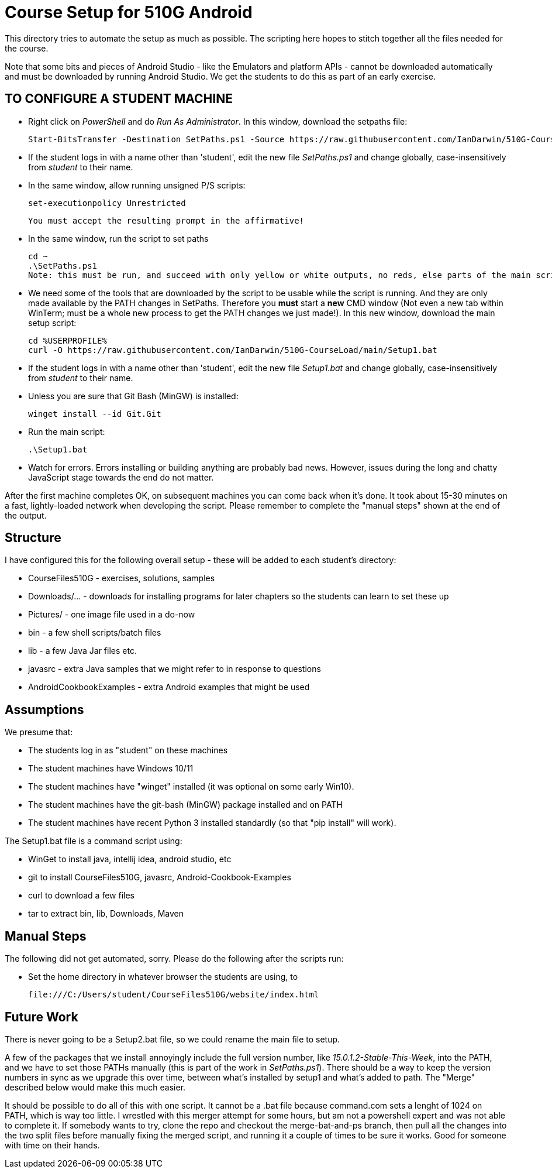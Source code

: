 = Course Setup for 510G Android

This directory tries to automate the setup as much as possible.
The scripting here hopes to stitch together all the files needed for the course.

Note that some bits and pieces of Android Studio - like the Emulators and platform APIs - 
cannot be downloaded automatically and must be downloaded by running Android Studio. We get the students to do this
as part of an early exercise.

== TO CONFIGURE A STUDENT MACHINE

* Right click on _PowerShell_ and do _Run As Administrator_. In this window,  download the setpaths file:

	Start-BitsTransfer -Destination SetPaths.ps1 -Source https://raw.githubusercontent.com/IanDarwin/510G-CourseLoad/main/SetPaths.ps1

* If the student logs in with a name other than 'student', edit the new file _SetPaths.ps1_
and change globally, case-insensitively from _student_ to their name.

* In the same window, allow running unsigned P/S scripts:

	set-executionpolicy Unrestricted

	You must accept the resulting prompt in the affirmative!

* In the same window, run the script to set paths

	cd ~
	.\SetPaths.ps1
	Note: this must be run, and succeed with only yellow or white outputs, no reds, else parts of the main script will fail

* We need some of the tools that are downloaded by the script to be usable while the script is running.
And they are only made available by the PATH changes in SetPaths.
Therefore you *must* start a *new* CMD window (Not even a new tab within WinTerm;
must be a whole new process to get the PATH changes we just made!). 
In this new window, download the main setup script:

	cd %USERPROFILE%
	curl -O https://raw.githubusercontent.com/IanDarwin/510G-CourseLoad/main/Setup1.bat 

* If the student logs in with a name other than 'student', edit the new file _Setup1.bat_ 
and change globally, case-insensitively from _student_ to their name.

* Unless you are sure that Git Bash (MinGW) is installed:

	winget install --id Git.Git 

* Run the main script:

	.\Setup1.bat

* Watch for errors. Errors installing or building anything are probably bad news.
However, issues during the long and chatty JavaScript stage towards the end do not matter.

After the first machine completes OK, on subsequent machines you can come back when it's done. 
It took about 15-30 minutes on a fast, lightly-loaded network when developing the script.
Please remember to complete the "manual steps" shown at the end of the output.

== Structure

I have configured this for the following overall setup - these will be added
to each student's directory:

* CourseFiles510G - exercises, solutions, samples
* Downloads/... - downloads for installing programs for later chapters
	so the students can learn to set these up
* Pictures/ - one image file used in a do-now
* bin - a few shell scripts/batch files
* lib - a few Java Jar files etc.
* javasrc - extra Java samples that we might refer to in response to questions
* AndroidCookbookExamples - extra Android examples that might be used

== Assumptions

We presume that:

* The students log in as "student" on these machines
* The student machines have Windows 10/11
* The student machines have "winget" installed (it was optional on some early Win10).
* The student machines have the git-bash (MinGW) package installed and on PATH
* The student machines have recent Python 3 installed standardly (so that "pip install" will work).

The Setup1.bat file is a command script using:

* WinGet to install java, intellij idea, android studio, etc
* git to install CourseFiles510G, javasrc, Android-Cookbook-Examples
* curl to download a few files
* tar to extract bin, lib, Downloads, Maven

== Manual Steps

The following did not get automated, sorry. Please do the following after the scripts run:

* Set the home directory in whatever browser the students are using, to 

	file:///C:/Users/student/CourseFiles510G/website/index.html


== Future Work

There is never going to be a Setup2.bat file, so we could rename the main file to setup.

A few of the packages that we install annoyingly include the full version number, like _15.0.1.2-Stable-This-Week_,
into the PATH, and we have to set those PATHs manually (this is part of the work in _SetPaths.ps1_).
There should be a way to keep the version numbers in sync as we upgrade this over time, between what's installed
by setup1 and what's added to path. The "Merge" described below would make
this much easier.

It should be possible to do all of this with one script. It cannot be a .bat file because
command.com sets a lenght of 1024 on PATH, which is way too little. 
I wrestled with this merger attempt for some hours, but am not a powershell expert and
was not able to complete it. If somebody wants to try, clone the repo
and checkout the merge-bat-and-ps branch, then pull all the changes into
the two split files before manually fixing the merged script, and running
it a couple of times to be sure it works. Good for someone with time on their hands.

